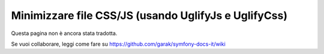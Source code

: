 .. index::
   single: Assetic; UglifyJs

Minimizzare file CSS/JS (usando UglifyJs e UglifyCss)
=====================================================

Questa pagina non è ancora stata tradotta.

Se vuoi collaborare, leggi come fare su https://github.com/garak/symfony-docs-it/wiki